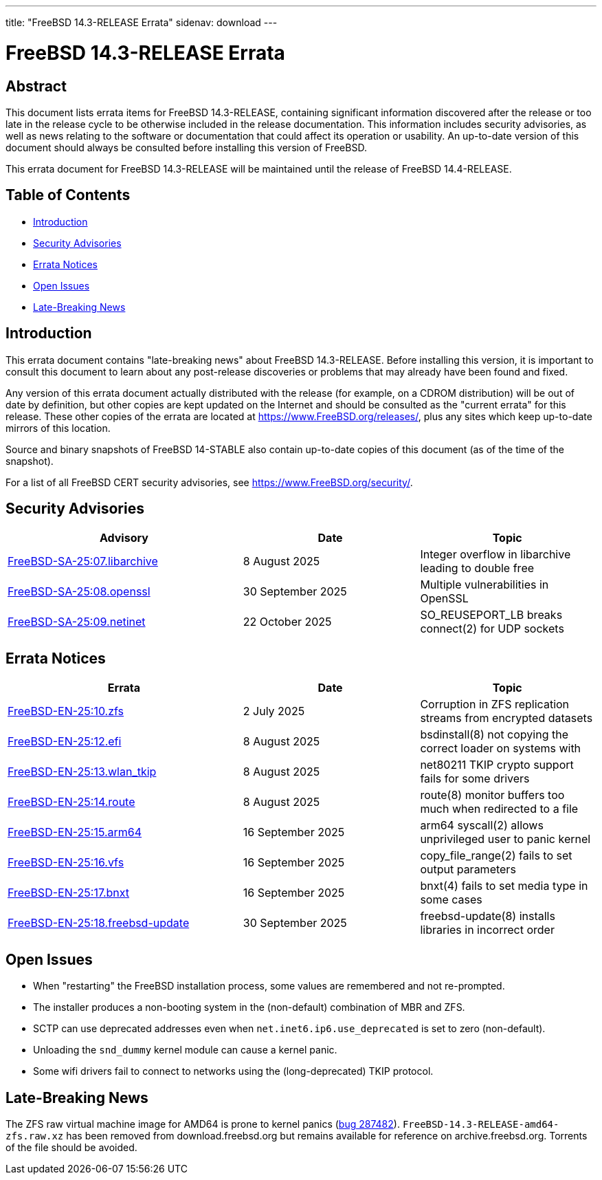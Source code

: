 ---
title: "FreeBSD 14.3-RELEASE Errata"
sidenav: download
---

:release: 14.3-RELEASE
:releaseNext: 14.4-RELEASE
:releaseBranch: 14-STABLE

= FreeBSD {release} Errata

== Abstract

This document lists errata items for FreeBSD {release}, containing significant information discovered after the release or too late in the release cycle to be otherwise included in the release documentation.
This information includes security advisories, as well as news relating to the software or documentation that could affect its operation or usability.
An up-to-date version of this document should always be consulted before installing this version of FreeBSD.

This errata document for FreeBSD {release} will be maintained until the release of FreeBSD {releaseNext}.

== Table of Contents

* <<intro,Introduction>>
* <<security,Security Advisories>>
* <<errata,Errata Notices>>
* <<open-issues,Open Issues>>
* <<late-news,Late-Breaking News>>

[[intro]]
== Introduction

This errata document contains "late-breaking news" about FreeBSD {release}.
Before installing this version, it is important to consult this document to learn about any post-release discoveries or problems that may already have been found and fixed.

Any version of this errata document actually distributed with the release (for example, on a CDROM distribution) will be out of date by definition, but other copies are kept updated on the Internet and should be consulted as the "current errata" for this release.
These other copies of the errata are located at https://www.FreeBSD.org/releases/, plus any sites which keep up-to-date mirrors of this location.

Source and binary snapshots of FreeBSD {releaseBranch} also contain up-to-date copies of this document (as of the time of the snapshot).

For a list of all FreeBSD CERT security advisories, see https://www.FreeBSD.org/security/.

[[security]]
== Security Advisories

[width="100%",cols="40%,30%,30%",options="header",]
|===
|Advisory |Date |Topic
|link:https://www.FreeBSD.org/security/advisories/FreeBSD-SA-25:07.libarchive.asc[FreeBSD-SA-25:07.libarchive] |8 August 2025 |Integer overflow in libarchive leading to double free
|link:https://www.FreeBSD.org/security/advisories/FreeBSD-SA-25:08.openssl.asc[FreeBSD-SA-25:08.openssl] |30 September 2025 |Multiple vulnerabilities in OpenSSL
|link:https://www.FreeBSD.org/security/advisories/FreeBSD-SA-25:09.netinet.asc[FreeBSD-SA-25:09.netinet] |22 October 2025 |SO_REUSEPORT_LB breaks connect(2) for UDP sockets
|===

[[errata]]
== Errata Notices

[width="100%",cols="40%,30%,30%",options="header",]
|===
|Errata |Date |Topic
|link:https://www.FreeBSD.org/security/advisories/FreeBSD-EN-25:10.zfs.asc[FreeBSD-EN-25:10.zfs] |2 July 2025 |Corruption in ZFS replication streams from encrypted datasets
|link:https://www.FreeBSD.org/security/advisories/FreeBSD-EN-25:12.efi.asc[FreeBSD-EN-25:12.efi] |8 August 2025 |bsdinstall(8) not copying the correct loader on systems with
|link:https://www.FreeBSD.org/security/advisories/FreeBSD-EN-25:13.wlan_tkip.asc[FreeBSD-EN-25:13.wlan_tkip] |8 August 2025 |net80211 TKIP crypto support fails for some drivers
|link:https://www.FreeBSD.org/security/advisories/FreeBSD-EN-25:14.route.asc[FreeBSD-EN-25:14.route] |8 August 2025 |route(8) monitor buffers too much when redirected to a file
|link:https://www.FreeBSD.org/security/advisories/FreeBSD-EN-25:15.arm64.asc[FreeBSD-EN-25:15.arm64] |16 September 2025 |arm64 syscall(2) allows unprivileged user to panic kernel
|link:https://www.FreeBSD.org/security/advisories/FreeBSD-EN-25:16.vfs.asc[FreeBSD-EN-25:16.vfs] |16 September 2025 |copy_file_range(2) fails to set output parameters
|link:https://www.FreeBSD.org/security/advisories/FreeBSD-EN-25:17.bnxt.asc[FreeBSD-EN-25:17.bnxt] |16 September 2025 |bnxt(4) fails to set media type in some cases
|link:https://www.FreeBSD.org/security/advisories/FreeBSD-EN-25:18.freebsd-update.asc[FreeBSD-EN-25:18.freebsd-update] |30 September 2025 |freebsd-update(8) installs libraries in incorrect order
|===

[[open-issues]]
== Open Issues

* When "restarting" the FreeBSD installation process, some values are remembered and not re-prompted.

* The installer produces a non-booting system in the (non-default) combination of MBR and ZFS.

* SCTP can use deprecated addresses even when `net.inet6.ip6.use_deprecated` is set to zero (non-default).

* Unloading the `snd_dummy` kernel module can cause a kernel panic.

* Some wifi drivers fail to connect to networks using the (long-deprecated) TKIP protocol.

[[late-news]]
== Late-Breaking News

[[late-287482]]
The ZFS raw virtual machine image for AMD64 is prone to kernel panics (link:https://bugs.freebsd.org/bugzilla/show_bug.cgi?id=287482[bug 287482]).
`FreeBSD-14.3-RELEASE-amd64-zfs.raw.xz` has been removed from download.freebsd.org but remains available for reference on archive.freebsd.org.
Torrents of the file should be avoided.
